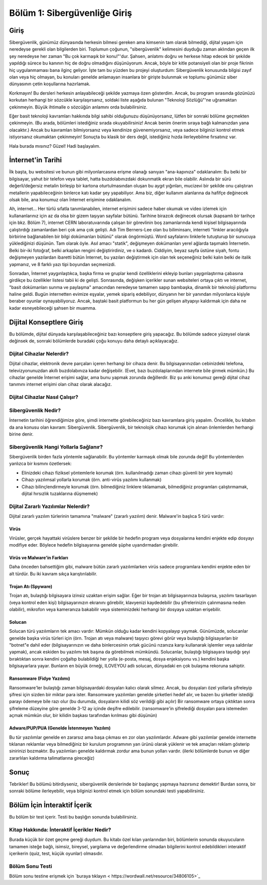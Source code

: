 Bölüm 1: Sibergüvenliğe Giriş
=============================

.. meta::
   :description lang=tr: Kitabın birinci bölümü, "Sibergüvenliğe Giriş".

Giriş
-----

Sibergüvenlik, günümüz dünyasında herkesin bilmesi gereken ama kimsenin tam olarak bilmediği, dijital yaşam için neredeyse gerekli olan bilgilerden biri. Toplumun çoğunun, "sibergüvenlik" kelimesini duyduğu zaman aklından geçen ilk şey neredeyse her zaman "Bu çok karmaşık bir konu!"'dur. Şahsen, anlatımı doğru ve herkese hitap edecek bir şekilde yapıldığı sürece bu kanının hiç de doğru olmadığını düşünüyorum. Ancak, böyle bir kitle potansiyeli olan bir proje fikrinin hiç uygulanmaması bana ilginç geliyor. İşte tam bu yüzden bu projeyi oluşturdum: Sibergüvenlik konusunda bilgisi zayıf olan veya hiç olmayan, bu konuları genelde anlamayan insanlara bir girişte bulunmak ve toplumu günümüz siber dünyasının çetin koşullarına hazırlamak.

Korkmayın! Bu dersleri herkesin anlayabileceği şekilde yazmaya özen gösterdim. Ancak, bu program sırasında gözünüzü korkutan herhangi bir sözcükle karşılaşırsanız, soldaki liste aşağıda bulunan "Teknoloji Sözlüğü"'ne uğramaktan çekinmeyin. Büyük ihtimalle o sözcüğün anlamını orda bulabilirsiniz.

Eğer basit teknoloji kavramları hakkında bilgi sahibi olduğunuzu düşünüyorsanız, lütfen bir sonraki bölüme geçmekten çekinmeyin. (Bu arada, bölümleri istediğiniz sırada okuyabilirsiniz! Ancak benim önerim sıraya bağlı kalmanızdan yana olacaktır.) Ancak bu kavramları bilmiyorsanız veya kendinize güvenemiyorsanız, veya sadece bilginizi kontrol etmek istiyorsanız okumaktan çekinmeyin! Sonuçta bu klasik bir ders değil, istediğiniz hızda ilerleyebilme fırsatınız var.

Hala burada mısınız? Güzel! Hadi başlayalım.

İnternet'in Tarihi
------------------

İlk başta, bu websitesi ve bunun gibi milyonlarcasına erişme olanağı sanıyan "ana-kapınıza" odaklanalım: Bu belki bir bilgisayar, yahut bir telefon veya tablet, hatta buzdolabınızdaki dokunmatik ekran bile olabilir. Aslında bir sürü değerli/değersiz metalin birleşip bir kartona oturtulmasından oluşan bu aygıt yığınları, mucizevi bir şekilde onu çalıştıran metallerin yapabileceğinin binlerce katı kadar şey yapabiliyor. Ama biz, diğer kullanım alanlarına da hafifçe değinecek olsak bile, ana konumuz olan İnternet erişimine odaklanalım.

Ah, internet... Her türlü sıfatla tanımlanabilen, internet erişimini sadece haber okumak ve video izlemek için kullananlarınız için az da olsa bir gizem taşıyan sayfalar bütünü. Tarihine birazcık değinecek olursak (kapsamlı bir tarihçe için bkz. Bölüm 7), internet CERN laboratuvarında çalışan bir görevlinin boş zamanlarında kendi kişisel bilgisayarında çalıştırdığı zamanlardan beri çok ama çok gelişti. Adı Tim Berners-Lee olan bu biliminsanı, interneti "linkler aracılığıyla birbirine bağlanabilen bir bilgi dokümanları bütünü" olarak öngörmüştü. Word sayfalarını linklerle tutuşturup bir sunucuya yüklediğinizi düşünün. Tam olarak öyle. Asıl amacı "statik", değişmeyen dokümanları yerel ağlarda taşımaktı İnternetin. Belki bir-iki fotoğraf, belki arkaplan rengini değiştirirdiniz, ve o kadardı. Ciddiyim, beyaz sayfa üstüne siyah, fontu değişmeyen yazılardan ibaretti bütün İnternet, bu yazıları değiştirmek için olan tek seçeneğiniz belki kalın belki de italik yapmanız, ve 8 farklı yazı tipi boyundan seçmenizdi. 

Sonradan, İnternet yaygınlaştıkca, başka firma ve gruplar kendi özelliklerini ekleyip bunları yaygınlaştırma çabasına girdikçe bu özellikler listesi tabii ki de gelişti. Sonrasında, değişken içerikler sunan websiteleri ortaya çıktı ve internet, "basit dokümanları sunma ve paylaşma" amacından neredeyse tamamen sapıp bambaşka, dinamik bir teknoloji platformu haline geldi. Bugün internetten evimize eşyalar, yemek sipariş edebiliyor, dünyanın her bir yanından milyonlarca kişiyle beraber oyunlar oynayabiliyoruz. Ancak, baştaki basit platformun bu her gün gelişen altyapıyı kaldırmak için daha ne kadar esneyebileceği şahsen bir muamma.

Dijital Konseptlere Giriş
-------------------------

Bu bölümde, dijital dünyada karşılaşabileceğiniz bazı konseptlere giriş yapacağız. Bu bölümde sadece yüzeysel olarak değinsek de, sonraki bölümlerde buradaki çoğu konuyu daha detaylı açıklayacağız.

Dijital Cihazlar Nelerdir?
~~~~~~~~~~~~~~~~~~~~~~~~~~

Dijital cihazlar, elektronik devre parçaları içeren herhangi bir cihaza denir. Bu bilgisayarınızdan cebinizdeki telefona, televizyonunuzdan akıllı buzdolabınıza kadar değişebilir. (Evet, bazı buzdolaplarından internete bile girmek mümkün.) Bu cihazlar genelde İnternet erişimi sağlar, ama bunu yapmak zorunda değillerdir. Biz şu anki konumuz gereği dijital cihaz tanımını internet erişimi olan cihaz olarak alacağız.

Dijital Cihazlar Nasıl Çalışır?
~~~~~~~~~~~~~~~~~~~~~~~~~~~~~~~


Sibergüvenlik Nedir?
~~~~~~~~~~~~~~~~~~~~

İnternetin tarihini öğrendiğimize göre, şimdi internette görebileceğiniz bazı kavramlara giriş yapalım. Öncelikle, bu kitabın da ana konusu olan kavram: Sibergüvenlik. Sibergüvenlik, bir teknolojik cihazı korumak için alınan önlemlerden herhangi birine denir. 

Sibergüvenlik Hangi Yollarla Sağlanır?
~~~~~~~~~~~~~~~~~~~~~~~~~~~~~~~~~~~~~~

Sibergüvenlik birden fazla yöntemle sağlanabilir. Bu yöntemler karmaşık olmak bile zorunda değil! Bu yöntemlerden yanlızca bir kısmını özetlersek:

* Elinizdeki cihazı fiziksel yöntemlerle korumak (örn. kullanılmadığı zaman cihazı güvenli bir yere koymak)
* Cihazı yazılımsal yollarla korumak (örn. anti-virüs yazılımı kullanmak)
* Cihazı bilinçlendirmeyle korumak (örn. bilmediğiniz linklere tıklamamak, bilmediğiniz programları çalıştırmamak, dijital hırsızlık tuzaklarına düşmemek)

Dijital Zararlı Yazılımlar Nelerdir?
~~~~~~~~~~~~~~~~~~~~~~~~~~~~~~~~~~~~
Dijital zararlı yazılım türlerinin tamamına "malware" (zararlı yazılım) denir. Malware'in başlıca 5 türü vardır:

Virüs
"""""
Virüsler, gerçek hayattaki virüslere benzer bir şekilde bir hedefin program veya dosyalarına kendini enjekte edip dosyayı modifiye eder. Böylece hedefin bilgisayarına genelde şüphe uyandırmadan girebilir.

Virüs ve Malware'in Farkları
""""""""""""""""""""""""""""
Daha önceden bahsettiğim gibi, malware bütün zararlı yazılımlarken virüs sadece programlara kendini enjekte eden bir alt türdür. Bu iki kavram sıkça karıştırılabilir.

Trojan Atı (Spyware)
""""""""""""""""""""
Trojan atı, bulaştığı bilgisayara izinsiz uzaktan erişim sağlar. Eğer bir trojan atı bilgisayarınıza bulaşırsa, yazılımı tasarlayan (veya kontrol eden kişi) bilgisayarınızın ekranını görebilir, klavyenizi kaydedebilir (bu şifrelerinizin çalınmasına neden olabilir), mikrofon veya kameranıza bakabilir veya sisteminizdeki herhangi bir dosyaya uzaktan erişebilir.

Solucan
"""""""
Solucan türü yazılımların tek amacı vardır: Mümkün olduğu kadar kendini kopyalayıp yaymak. Günümüzde, solucanlar genelde başka virüs türleri için (örn. Trojan atı veya malware) taşıyıcı görevi görür veya bulaştığı bilgisayarları bir "botnet"e dahil eder (bilgisayarınızın ve daha binlercesinin ortak gücünü rızanıza karşı kullanarak işlemler veya saldırılar yapmak), ancak eskiden bu yazılımı tek başına da görebilmek mümkündü. Solucanlar, bulaştığı bilgisayara taşıdığı şeyi bıraktıktan sonra kendini çoğaltıp bulabildiği her yolla (e-posta, mesaj, dosya enjeksiyonu vs.) kendini başka bilgisayarlara yayar. Bunların en büyük örneği, ILOVEYOU adlı solucan, dünyadaki en çok bulaşma rekoruna sahiptir.

Ransomware (Fidye Yazılımı)
"""""""""""""""""""""""""""
Ransomware'ler bulaştığı zaman bilgisayardaki dosyaları kalıcı olarak silmez. Ancak, bu dosyaları özel yollarla şifreleyip şifresi için sizden bir miktar para ister. Ransomware yazılımları genelde şirketleri hedef alır, ve bazen bu şirketler istediği parayı ödemeye bile razı olur (bu durumda, dosyaların kilidi söz verildiği gibi açılır) Bir ransomware ortaya çıktıktan sonra şifreleme düzeyine göre genelde 3-12 ay içinde deşifre edilebilir. (ransomware'in şifrelediği dosyaları para istemeden açmak mümkün olur, bir kilidin başkası tarafından kırılması gibi düşünün)

Adware/PUP/PUA (Genelde İstenmeyen Yazılım)
"""""""""""""""""""""""""""""""""""""""""""
Bu tür yazılımlar genelde en zararsız ama başa çıkması en zor olan yazılımlardır. Adware gibi yazılımlar genelde internette tıklanan reklamlar veya bilmediğiniz bir kurulum programının yan ürünü olarak yüklenir ve tek amaçları reklam gösterip sinirinizi bozmaktır. Bu yazılımları genelde kaldırmak zordur ama bunun yolları vardır. (ilerki bölümlerde bunun ve diğer zararlıları kaldırma talimatlarına gireceğiz)

Sonuç
-----

Tebrikler! Bu bölümü bitirdiyseniz, sibergüvenlik derslerinde bir başlangıç yapmaya hazırsınız demektir! Burdan sonra, bir sonraki bölüme ilerleyebilir, veya bilginizi kontrol etmek için bölüm sonundaki testi yapabilirsiniz.

Bölüm İçin İnteraktif İçerik
----------------------------

Bu bölüm bir test içerir. Testi bu başlığın sonunda bulabilirsiniz.

Kitap Hakkında: İnteraktif İçerikler Nedir?
~~~~~~~~~~~~~~~~~~~~~~~~~~~~~~~~~~~~~~~~~~~

Burada küçük bir özet geçme gereği duydum. Bu kitabı özel kılan yanlarından biri, bölümlerin sonunda okuyucuların tamamen isteğe bağlı, isimsiz, bireysel, yargılama ve değerlendirme olmadan bilgilerini kontrol edebildikleri interaktif içerikerin (quiz, test, küçük oyunlar) olmasıdır.

Bölüm Sonu Testi
~~~~~~~~~~~~~~~~

Bölüm sonu testine erişmek için `buraya tıklayın < https://wordwall.net/resource/34806105>`_
